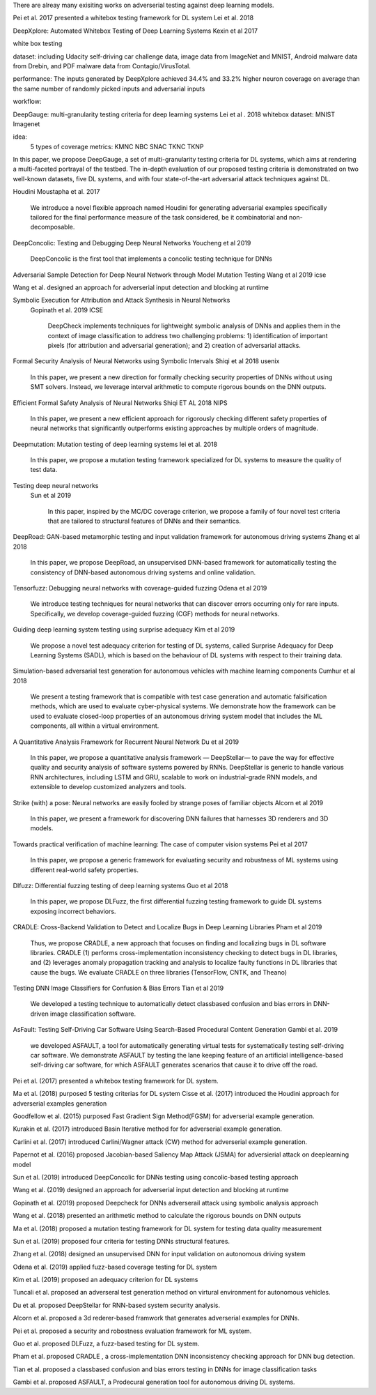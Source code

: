 There are alreay many exisiting works on adverserial testing against deep learning models. 

Pei et al. 2017 presented a whitebox testing framework for DL system 
Lei et al. 2018



DeepXplore: Automated Whitebox Testing of Deep Learning Systems
Kexin et al 2017


white box testing

dataset:
including Udacity self-driving car challenge data, image data
from ImageNet and MNIST, Android malware data from
Drebin, and PDF malware data from Contagio/VirusTotal.

performance: 
The
inputs generated by DeepXplore achieved 34.4% and 33.2%
higher neuron coverage on average than the same number of
randomly picked inputs and adversarial inputs

workflow:

.. image:: img/deepexplore.PNG
   :width: 40pt

   We design, implement, and evaluate DeepXplore, the first
   whitebox framework for systematically testing real-world DL
   systems. First, we introduce neuron coverage for systematically measuring the parts of a DL system exercised by test
   inputs. Next, we leverage multiple DL systems with similar
   functionality as cross-referencing oracles to avoid manual
   checking. Finally, we demonstrate how finding inputs for
   DL systems that both trigger many differential behaviors and
   achieve high neuron coverage can be represented as a joint
   optimization problem and solved efficiently using gradientbased search techniques.



DeepGauge: multi-granularity testing criteria for deep learning systems
Lei et al . 2018
whitebox
dataset:
MNIST Imagenet

idea:
 5 types of coverage metrics:
 KMNC NBC SNAC TKNC TKNP

In this paper,
we propose DeepGauge, a set of multi-granularity testing criteria
for DL systems, which aims at rendering a multi-faceted portrayal
of the testbed. The in-depth evaluation of our proposed testing
criteria is demonstrated on two well-known datasets, five DL systems, and with four state-of-the-art adversarial attack techniques
against DL.

Houdini 
Moustapha et al. 2017
   We introduce a novel flexible approach named Houdini for
   generating adversarial examples specifically tailored for the final performance
   measure of the task considered, be it combinatorial and non-decomposable.


DeepConcolic: Testing and Debugging Deep Neural Networks
Youcheng et al 2019

   DeepConcolic is the first tool that implements a concolic testing technique for DNNs

Adversarial Sample Detection for Deep Neural Network through Model Mutation Testing
Wang  et al 2019 icse

Wang et al. designed an approach for adverserial input detection and blocking at runtime 


Symbolic Execution for Attribution and Attack Synthesis in Neural Networks
 Gopinath et al.  2019 ICSE

   DeepCheck implements techniques for lightweight symbolic
   analysis of DNNs and applies them in the context of image classification to address two challenging problems: 1) 
   identification
   of important pixels (for attribution and adversarial generation);
   and 2) creation of adversarial attacks. 

Formal Security Analysis of Neural Networks using Symbolic Intervals
Shiqi et al 2018 usenix

   In this paper, we present a new direction for formally
   checking security properties of DNNs without using SMT
   solvers. Instead, we leverage interval arithmetic to compute rigorous bounds on the DNN outputs. 

Efficient Formal Safety Analysis of Neural Networks
Shiqi ET AL 2018 NIPS
   
   In this paper, we present a new efficient approach for rigorously checking
   different safety properties of neural networks that significantly outperforms existing
   approaches by multiple orders of magnitude.

Deepmutation: Mutation testing of deep learning systems
lei et al. 2018
   In this paper, we
   propose a mutation testing framework specialized for DL systems
   to measure the quality of test data.


Testing deep neural networks
 Sun et al 2019
 
   In this paper, inspired by the MC/DC coverage criterion, we
   propose a family of four novel test criteria that are tailored to structural features
   of DNNs and their semantics.
 
 
DeepRoad: GAN-based metamorphic testing and input validation framework for autonomous driving systems
Zhang et al 2018

   In this paper, we propose DeepRoad, an unsupervised DNN-based
   framework for automatically testing the consistency of DNN-based
   autonomous driving systems and online validation. 

Tensorfuzz: Debugging neural networks with coverage-guided fuzzing
Odena et al 2019 

   We introduce testing techniques for neural networks that
   can discover errors occurring only for rare inputs. Specifically, we develop coverage-guided fuzzing (CGF)
   methods for neural networks.

Guiding deep learning system testing using surprise adequacy
Kim et al 2019

   We propose a novel test
   adequacy criterion for testing of DL systems, called Surprise
   Adequacy for Deep Learning Systems (SADL), which is based
   on the behaviour of DL systems with respect to their training
   data.
   
Simulation-based adversarial test generation for autonomous vehicles with machine learning components
Cumhur et al 2018

   We present a testing framework that
   is compatible with test case generation and automatic falsification methods, which are used to evaluate cyber-physical systems. We demonstrate how the framework can be used to evaluate closed-loop
   properties of an autonomous driving system model that includes the ML components, all within a virtual environment. 

A Quantitative Analysis Framework for Recurrent Neural Network
Du et al 2019

   In this paper, we
   propose a quantitative analysis framework — DeepStellar—
   to pave the way for effective quality and security analysis of
   software systems powered by RNNs. DeepStellar is generic to
   handle various RNN architectures, including LSTM and GRU,
   scalable to work on industrial-grade RNN models, and extensible
   to develop customized analyzers and tools.

Strike (with) a pose: Neural networks are easily fooled by strange poses of familiar objects
Alcorn et al 2019

   In this paper, we present a framework for discovering DNN
   failures that harnesses 3D renderers and 3D models.

Towards practical verification of machine learning: The case of computer vision systems
Pei et al 2017

   In this paper, we propose a generic
   framework for evaluating security and robustness of ML systems
   using different real-world safety properties.

Dlfuzz: Differential fuzzing testing of deep learning systems
Guo et al 2018

   In this paper, we propose DLFuzz, the first differential fuzzing
   testing framework to guide DL systems exposing incorrect behaviors.

CRADLE: Cross-Backend Validation to Detect and Localize Bugs in Deep Learning Libraries
Pham et al 2019

   Thus, we propose CRADLE, a new approach that focuses on
   finding and localizing bugs in DL software libraries. CRADLE (1)
   performs cross-implementation inconsistency checking to detect
   bugs in DL libraries, and (2) leverages anomaly propagation
   tracking and analysis to localize faulty functions in DL libraries
   that cause the bugs. We evaluate CRADLE on three libraries
   (TensorFlow, CNTK, and Theano)



Testing DNN Image Classifiers for Confusion & Bias Errors
Tian et al 2019

  We developed a testing technique to automatically detect classbased confusion and bias errors in DNN-driven image classification
  software. 

AsFault: Testing Self-Driving Car Software Using Search-Based Procedural Content Generation
Gambi et al. 2019 

   we developed ASFAULT, a tool for automatically generating
   virtual tests for systematically testing self-driving car software.
   We demonstrate ASFAULT by testing the lane keeping feature
   of an artificial intelligence-based self-driving car software, for
   which ASFAULT generates scenarios that cause it to drive off
   the road.





Pei et al. (2017) presented a whitebox testing framework for DL system.

Ma et al. (2018) purposed 5 testing criterias for DL system
Cisse et al. (2017) introduced the Houdini approach for adverserial examples generation 
 
Goodfellow et al. (2015) purposed Fast Gradient Sign Method(FGSM) for adverserial example generation.

Kurakin et al. (2017) introduced Basin Iterative method for  for adverserial example generation.

Carlini et al. (2017) introduced Carlini/Wagner attack (CW) method for adverserial example generation.

Papernot et al. (2016) proposed Jacobian-based Saliency Map
Attack (JSMA) for adversierial attack on deeplearning model 

Sun et al. (2019) introduced DeepConcolic for DNNs testing using concolic-based testing approach 

Wang et al. (2019) designed an approach for adverserial input detection and blocking at runtime

Gopinath et al. (2019) proposed Deepcheck for DNNs adverserail attack using symbolic analysis approach

Wang et al. (2018) presented an arithmetic method to calculate the rigorous bounds on DNN outputs 

Ma et al. (2018) proposed a mutation testing framework for DL system for testing data quality measurement

Sun et al. (2019) proposed four criteria for testing DNNs structural features.

Zhang et al. (2018) designed an unsupervised DNN for input validation on autonomous driving system

Odena et al. (2019) applied fuzz-based coverage testing  for DL system

Kim et al. (2019) proposed an adequacy criterion for DL systems 

Tuncali et al. proposed an adverseral test generation method on virtural environment for autonomous vehicles.

Du et al. proposed DeepStellar for RNN-based system security analysis.

Alcorn et al. proposed a 3d rederer-based framwork that generates adverserial examples for DNNs.

Pei et al. proposed a security and robostness evaluation framework for ML system.

Guo et al. proposed DLFuzz, a fuzz-based testing for DL system.

Pham et al. proposed CRADLE , a cross-implementation DNN  inconsistency checking approach for DNN bug detection.

Tian et al. proposed a classbased confusion and bias errors testing in DNNs for image classification tasks

Gambi et al. proposed ASFAULT, a Prodecural generation tool for autonomous driving DL systems.
